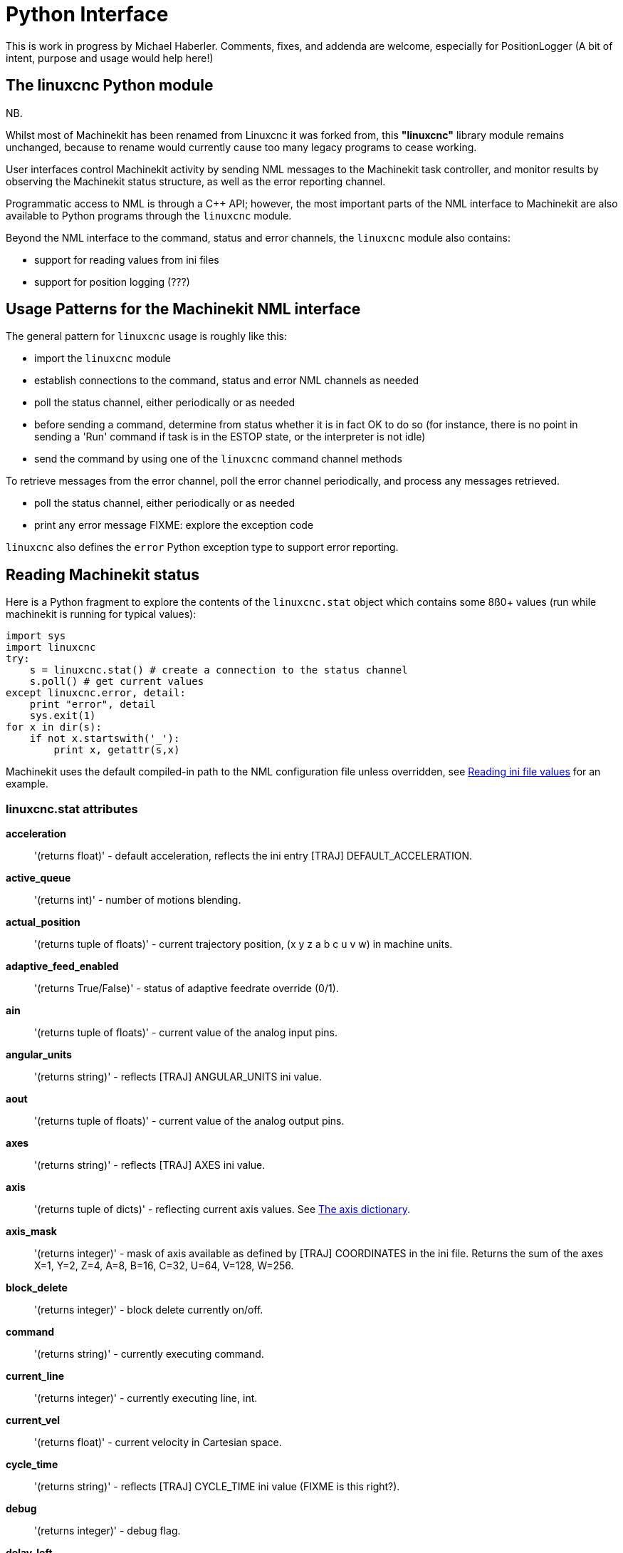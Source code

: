 
= Python Interface

[[cha:python-interface]] (((Python Interface)))

:ini: {basebackend@docbook:'':ini}
:hal: {basebackend@docbook:'':hal}
:ngc: {basebackend@docbook:'':ngc}

This is work in progress by Michael Haberler. Comments, fixes, and
addenda are welcome, especially for PositionLogger (A bit of intent, purpose and usage would help here!)

== The linuxcnc Python module

NB.

Whilst most of Machinekit has been renamed from Linuxcnc it was forked from,
this *"linuxcnc"* library module remains unchanged, because to rename would
currently cause too many legacy programs to cease working.

User interfaces control Machinekit activity by sending
NML messages to the Machinekit task controller, and monitor results by
observing the Machinekit status structure, as well as the error reporting channel.

Programmatic access to NML is through a C++ API; however, the most
important parts of the NML interface to Machinekit are also available to
Python programs through the `linuxcnc` module.

Beyond the NML interface to the command, status and error channels,
the `linuxcnc` module also contains:

- support for reading values from ini files
- support for position logging  (???)


== Usage Patterns for the Machinekit NML interface

The general pattern for `linuxcnc` usage is roughly like this:

- import the `linuxcnc` module
- establish connections to the command, status and error NML channels as needed
- poll the status channel, either periodically or as needed
- before sending a command, determine from status whether it is in
 fact OK to do so (for instance, there is no point in sending a 'Run'
 command if task is in the ESTOP state, or the interpreter is not
 idle)
- send the command by using one of  the `linuxcnc`  command channel methods


To retrieve messages from the error channel, poll the error channel
periodically, and process any messages retrieved.

- poll the status channel, either periodically or as needed
- print any error message FIXME: explore the exception code

`linuxcnc` also defines the `error` Python exception type to support error reporting.

== Reading Machinekit status

Here is a Python fragment to explore the contents of the
`linuxcnc.stat` object which contains some 8ß0+ values (run while
machinekit is running for typical values):

[source,python]
---------------------------------------------------------------------
import sys
import linuxcnc
try:
    s = linuxcnc.stat() # create a connection to the status channel
    s.poll() # get current values 
except linuxcnc.error, detail:
    print "error", detail
    sys.exit(1)
for x in dir(s):
    if not x.startswith('_'):
        print x, getattr(s,x)
---------------------------------------------------------------------

Machinekit uses the default compiled-in path to the NML configuration
file unless overridden, see <<sec:Python-reading-ini-values,Reading
ini file values>> for an example.


=== linuxcnc.stat attributes

*acceleration* :: '(returns float)' -
default acceleration, reflects the ini entry [TRAJ] DEFAULT_ACCELERATION.

*active_queue*:: '(returns int)' -
number of motions blending.

*actual_position*:: '(returns tuple of floats)' -
current trajectory position, (x y z a b c u v w) in machine units.

*adaptive_feed_enabled*:: '(returns True/False)' -
status of adaptive feedrate override (0/1).

*ain*:: '(returns tuple of floats)' -
current value of the analog input pins.

*angular_units*:: '(returns string)' -
reflects [TRAJ] ANGULAR_UNITS ini value.

*aout*:: '(returns tuple of floats)' -
current value of the analog output pins.

*axes*:: '(returns string)' -
reflects [TRAJ] AXES ini value.

*axis*:: '(returns tuple of dicts)' -
reflecting current axis values. See
<<sec:The-Axis-dictionary,The axis dictionary>>.

*axis_mask*:: '(returns integer)' -
mask of axis available as defined by [TRAJ] COORDINATES in the ini
file. Returns the sum of the axes X=1, Y=2, Z=4, A=8, B=16, C=32, U=64,
V=128, W=256.

*block_delete*:: '(returns integer)' -
block delete currently on/off.

*command*:: '(returns string)' -
currently executing command.

*current_line*:: '(returns integer)' -
currently executing line, int.

*current_vel*:: '(returns float)' -
current velocity in Cartesian space.

*cycle_time*:: '(returns string)' -
reflects [TRAJ] CYCLE_TIME ini value (FIXME is this right?).

*debug*:: '(returns integer)' -
debug flag.

*delay_left*:: '(returns float)' -
remaining time on dwell (G4) command, seconds.

*din*:: '(returns tuple of integers)' -
current value of the digital input pins.

*distance_to_go*:: '(returns float)' -
remaining distance of current move, as reported by trajectory planner, in Cartesian space.

*dout*:: '(returns tuple of integers)' -
current value of the digital output pins.

*dtg*:: '(returns tuple of 9 floats)' -
remaining distance of current move, as reported by trajectory planner.

*echo_serial_number*:: '(returns integer)' -
The serial number of the last completed command sent by a UI
to task. All commands carry a serial number. Once the command
has been executed, its serial number is reflected in
`echo_serial_number`.

*enabled*:: '(returns integer)' -
trajectory planner enabled flag.

*estop*:: '(returns integer)' -
estop flag.

*exec_state*:: '(returns integer)' -
task execution state. One of EXEC_ERROR, EXEC_DONE,
EXEC_WAITING_FOR_MOTION, EXEC_WAITING_FOR_MOTION_QUEUE,
EXEC_WAITING_FOR_PAUSE,EXEC_WAITING_FOR_MOTION_AND_IO,
EXEC_WAITING_FOR_DELAY, EXEC_WAITING_FOR_SYSTEM_CMD.

*feed_hold_enabled*:: '(returns integer)' -
enable flag for feed hold.

*feed_override_enabled*:: '(returns integer)' -
enable flag for feed override.

*feedrate*:: '(returns float)' -
current feedrate override.

*file*:: '(returns string)' -
currently executing gcode file.

*flood*:: '(returns integer)' -
flood enabled.

*g5x_index*:: '(returns string)' -
currently active coordinate system, G54=0, G55=1 etc.

*g5x_offset*:: '(returns tuple of floats)' -
offset of the currently active coordinate system.

*g92_offset*:: '(returns tuple of floats)' -
pose of the current g92 offset.

*gcodes*:: '(returns tuple of 16 integers)' -
currently active G-codes.

*homed*:: '(returns integer)' -
flag. 1 if homed.

*id*:: '(returns integer)' -
currently executing motion id.

*inpos*:: '(returns integer)' -
machine-in-position flag.

*input_timeout*:: '(returns integer)' -
flag for M66 timer in progress.

*interp_state*:: '(returns integer)' -
current state of RS274NGC interpreter. One of
INTERP_IDLE, INTERP_READING, INTERP_PAUSED, INTERP_WAITING.

*interpreter_errcode*:: '(returns integer)' -
current RS274NGC interpreter return code. One of
INTERP_OK, INTERP_EXIT, INTERP_EXECUTE_FINISH, INTERP_ENDFILE,
INTERP_FILE_NOT_OPEN, INTERP_ERROR. 
see src/emc/nml_intf/interp_return.hh

*joint_actual_position*:: '(returns tuple of floats)' -
actual joint positions.

*joint_position*:: '(returns tuple of floats)' -
Desired joint positions.

*kinematics_type*:: '(returns integer)' -
identity=1, serial=2, parallel=3, custom=4 .

*limit*:: '(returns tuple of integers)' -
axis limit masks. minHardLimit=1,
maxHardLimit=2, minSoftLimit=4, maxSoftLimit=8.

*linear_units*:: '(returns string)' -
reflects [TRAJ]LINEAR_UNITS ini value.

*lube*:: '(returns integer)' -
'lube on' flag.

*lube_level*:: '(returns integer)' -
reflects 'iocontrol.0.lube_level'.

*max_acceleration*:: '(returns float)' -
maximum  acceleration. reflects [TRAJ] MAX_ACCELERATION.

*max_velocity*:: '(returns float)' -
maximum  velocity. reflects [TRAJ] MAX_VELOCITY.

*mcodes*:: '(returns tuple of 10 integers)' -
currently active M-codes.

*mist*:: '(returns integer)' -
'mist on' flag.

*motion_line*:: '(returns integer)' -
source line number motion is currently executing. Relation
to `id` unclear.

*motion_mode*:: '(returns integer)' -
motion mode.

*motion_type*:: '(returns integer)' -
trajectory planner mode. One of TRAJ_MODE_COORD,
TRAJ_MODE_FREE, TRAJ_MODE_TELEOP.

*optional_stop*:: '(returns integer)' -
option stop flag.

*paused*:: '(returns integer)' -
`motion paused` flag.

*pocket_prepped*:: '(returns integer)' -
A Tx command completed, and this pocket is prepared. -1 if no
prepared pocket.

*poll()*:: -
method to update current status attributes.

*position*:: '(returns tuple of floats)' -
trajectory position.

*probe_tripped*:: '(returns integer)' -
flag, true if probe has tripped (latch)

*probe_val*:: '(returns integer)' -
reflects value of the `motion.probe-input` pin.

*probed_position*:: '(returns tuple of floats)' -
position where probe tripped.

*probing*:: '(returns integer)' -
flag, 1 if a probe operation is in progress.

*program_units*:: '(returns integer)' -
one of CANON_UNITS_INCHES=1, CANON_UNITS_MM=2, CANON_UNITS_CM=3

*queue*:: '(returns integer)' -
current size of the trajectory planner queue.

*queue_full*:: '(returns integer)' -
the trajectory planner queue is full.

*read_line*:: '(returns integer)' -
line the RS274NGC interpreter is currently reading.

*rotation_xy*:: '(returns float)' -
current XY rotation angle around Z axis.

*settings*:: '(returns tuple of 3 floats)' -
current interpreter settings. settings[0] =
sequence number, settings[1] = feed rate, settings[2] = speed.

*spindle_brake*:: '(returns integer)' -
value of the spindle brake flag.

*spindle_direction*:: '(returns integer)' -
rotational direction of the spindle. forward=1, reverse=-1.

*spindle_enabled*:: '(returns integer)' -
value of the spindle enabled flag.

*spindle_increasing*:: '(returns integer)' -
unclear.

*spindle_override_enabled*:: '(returns integer)' -
value of the spindle override enabled flag.

*spindle_speed*:: '(returns float)' -
spindle speed value, rpm, > 0: clockwise, < 0:
counterclockwise.

*spindlerate*:: '(returns float)' -
spindle speed override scale.

*state*:: '(returns integer)' -
current command execution status. One of RCS_DONE,
RCS_EXEC, RCS_ERROR.

*task_mode*:: '(returns integer)' -
current task mode. one of MODE_MDI, MODE_AUTO,
MODE_MANUAL.

*task_paused*:: '(returns integer)' -
task paused flag.

*task_state*:: '(returns integer)' -
current task state. one of STATE_ESTOP,
STATE_ESTOP_RESET, STATE_ON, STATE_OFF.

*tool_in_spindle*:: '(returns integer)' -
current tool number.

*tool_offset*:: '(returns tuple of floats)' -
offset values of the current tool.

*tool_table*:: '(returns tuple of tool_results)' -
list of tool entries. Each entry is a sequence of the following fields:
id, xoffset, yoffset, zoffset, aoffset, boffset, coffset, uoffset, voffset,
woffset, diameter, frontangle, backangle, orientation. The id and orientation
are integers and the rest are floats.

*velocity*:: '(returns float)' -
default  velocity. reflects [TRAJ] DEFAULT_VELOCITY.

=== The `axis` dictionary [[sec:The-Axis-dictionary]]

The axis configuration and status values are available through a list
of per-axis dictionaries. Here's an example how to access an attribute
of a particular axis:

[source,python]
---------------------------------------------------------------------
import linuxcnc
s = linuxcnc.stat() 
s.poll() 
print 'Axis 1 homed: ', s.axis[1]['homed']
---------------------------------------------------------------------

For each axis, the following dictionary keys are available:

*axisType*:: '(returns integer)' -
type of axis configuration parameter, reflects
[AXIS_x]TYPE. LINEAR=1, ANGULAR=2. See <<sub:AXIS-section, Axis
ini configuration>> for details.

*backlash*:: '(returns float)' -
Backlash in machine units. configuration parameter, reflects [AXIS_x]BACKLASH.

*enabled*:: '(returns integer)' -
non-zero means enabled.

*fault*:: '(returns integer)' -
non-zero means axis amp fault.

*ferror_current*:: '(returns float)' -
current following error.

*ferror_highmark*:: '(returns float)' -
magnitude of max following error.

*homed*:: '(returns integer)' -
non-zero means has been homed.

*homing*:: '(returns integer)' -
non-zero means homing in progress.

*inpos*:: '(returns integer)' -
non-zero means in position.

*input*:: '(returns float)' -
current input position.

*max_ferror*:: '(returns float)' -
maximum following error. configuration
parameter, reflects [AXIS_x]FERROR.

*max_hard_limit*:: '(returns integer)' -
non-zero means max hard limit exceeded.

*max_position_limit*:: '(returns float)' -
maximum limit (soft limit) for axis motion, in machine units.configuration
parameter, reflects [AXIS_x]MAX_LIMIT.

*max_soft_limit*::
non-zero means `max_position_limit` was exceeded, int

*min_ferror*:: '(returns float)' -
configuration parameter, reflects [AXIS_x]MIN_FERROR.

*min_hard_limit*:: '(returns integer)' -
non-zero means min hard limit exceeded.

*min_position_limit*:: '(returns float)' -
minimum limit (soft limit) for axis motion, in machine units.configuration
parameter, reflects [AXIS_x]MIN_LIMIT.

*min_soft_limit*:: '(returns integer)' -
non-zero means `min_position_limit` was exceeded.

*output*:: '(returns float)' -
commanded output position.

*override_limits*:: '(returns integer)' -
non-zero means limits are overridden.

*units*:: '(returns float)' -
units per mm, deg for linear, angular

*velocity*:: '(returns float)' -
current velocity.

==  Preparing to send  commands 

Some commands can always be sent, regardless of mode and state; for
instance, the `linuxcnc.command.abort()` method can always be called. 

Other commands may be sent only in appropriate state, and those tests
can be a bit tricky. For instance, an MDI command can be sent only if:

- ESTOP has not been triggered, and
- the machine is turned on and
- the axes are homed and
- the interpreter is not running and
- the mode is set to `MDI mode`

so an appropriate test before sending an MDI command through
`linuxcnc.command.mdi()` could be:

[source,python]
---------------------------------------------------------------------
import linuxcnc
s = linuxcnc.stat()
c = linuxcnc.command() 

def ok_for_mdi():
    s.poll()
    return not s.estop and s.enabled and s.homed and (s.interp_state == linuxcnc.INTERP_IDLE)

if ok_for_mdi():
   c.mode(linuxcnc.MODE_MDI)   
   c.wait_complete() # wait until mode switch executed
   c.mdi("G0 X10 Y20 Z30")
---------------------------------------------------------------------

==  Sending commands through `linuxcnc.command`

Before sending a command, initialize a command channel like so:

[source,python]
---------------------------------------------------------------------
import linuxcnc
c = linuxcnc.command() 

# Usage examples for some of the commands listed below:
c.abort()

c.auto(linuxcnc.AUTO_RUN, program_start_line)
c.auto(linuxcnc.AUTO_STEP)
c.auto(linuxcnc.AUTO_PAUSE)
c.auto(linuxcnc.AUTO_RESUME)

c.brake(linuxcnc.BRAKE_ENGAGE)
c.brake(linuxcnc.BRAKE_RELEASE)

c.flood(linuxcnc.FLOOD_ON)
c.flood(linuxcnc.FLOOD_OFF)

c.home(2)

c.jog(linuxcnc.JOG_STOP, axis) 
c.jog(linuxcnc.JOG_CONTINUOUS, axis, speed) 
c.jog(linuxcnc.JOG_INCREMENT, axis, speed, increment)

c.load_tool_table()

c.maxvel(200.0)

c.mdi("G0 X10 Y20 Z30")

c.mist(linuxcnc.MIST_ON)
c.mist(linuxcnc.MIST_OFF)

c.mode(linuxcnc.MODE_MDI)   
c.mode(linuxcnc.MODE_AUTO)   
c.mode(linuxcnc.MODE_MANUAL)   

c.override_limits()

c.program_open("foo.ngc")
c.reset_interpreter()

c.set_home_parameters(jointnum, home_pos, home_offset, home_final_velocity, home_search_velocity, home_final_velocity, use_index, ignore_limits, is_shared, home_sequence, volatile_home, locking_indexer) )


c.tool_offset(toolno, z_offset,  x_offset, diameter, frontangle, backangle, orientation)
---------------------------------------------------------------------
=== `linuxcnc.command` attributes

`serial`::
	the current command serial number

=== `linuxcnc.command` methods:

`abort()`::
	send EMC_TASK_ABORT message.

`auto(int[, int])`:: 
	run, step, pause or resume a program.

`brake(int)`::
	engage or release spindle brake.
        
`debug(int)`::
	set debug level via EMC_SET_DEBUG message.

`feedrate(float)`::
	set the feedrate.

`flood(int)`::
	turn on/off flooding.

`home(int)`::
	home a given axis.

`jog(int, int, [, int[,int]])`::
	Syntax: +
	jog(command, axis[, velocity[, distance]]) +
	jog(linuxcnc.JOG_STOP, axis) +
	jog(linuxcnc.JOG_CONTINUOUS, axis, velocity) +
	jog(linuxcnc.JOG_INCREMENT, axis, velocity, distance) +
	Constants: +
	JOG_STOP (0) +
	JOG_CONTINUOUS (1) +
	JOG_INCREMENT (2)

`load_tool_table()`::
	reload the tool table.

`maxvel(float)`::
	set maximum velocity

`mdi(string)`::
	send an MDI command. Maximum 255 chars.

`mist(int)`:: turn on/off mist. +
	Syntax: +
	mist(command) +
	mist(linuxcnc.MIST_ON) [(1)] +
	mist(linuxcnc.MIST_OFF) [(0)] +
	Constants: +
	MIST_ON (1) +
	MIST_OFF (0)


`mode(int)`::
	set mode (MODE_MDI, MODE_MANUAL, MODE_AUTO).

`override_limits()`::
	set the override axis limits flag.

`program_open(string)`::
	open an NGC file.

`reset_interpreter()`::
	reset the RS274NGC interpreter

`set_adaptive_feed(int)`::
	set adaptive feed flag

`set_analog_output(int, float)`::
	set analog output pin to value

`set_block_delete(int)`::
	set block delete flag

`set_digital_output(int, int)`::
	set digital output pin to value

`set_feed_hold(int)`::
	set feed hold on/off

`set_feed_override(int)`::
	set feed override on/off

`set_max_limit(int, float)`::
        set max position limit for a given axis
        
'set_home_parameters(int, float, float, float, float, float, int, int, int, int, int, int)'::
	set home parameters for a given axis. All parameters must be passed to the function to succeed.

`set_min_limit()`::
        set min position limit for a given axis

`set_optional_stop(int)`::
	set optional stop on/off

`set_spindle_override(int)`::
	set spindle override flag

`spindle(int)`::
	set spindle direction. Argument one of SPINDLE_FORWARD,
	SPINDLE_REVERSE, SPINDLE_OFF, SPINDLE_INCREASE,
	SPINDLE_DECREASE, or SPINDLE_CONSTANT.

`spindleoverride(float)`::
	set spindle override factor

`state(int)`::
	set the machine state. Machine state should be STATE_ESTOP, STATE_ESTOP_RESET, STATE_ON, or STATE_OFF

`teleop_enable(int)`::
	enable/disable teleop mode.

`teleop_vector(float, float, float [,float, float, float])`::
        set teleop destination vector

`tool_offset(int, float, float, float, float, float, int)`::
        set the tool offset. See usage example above.

`traj_mode(int)`::
	set trajectory mode. Mode is one of MODE_FREE, MODE_COORD, or
	MODE_TELEOP.

`unhome(int)`::
	unhome a given axis.

`wait_complete([float])`::
	wait for completion of the last command sent. If timeout in
	seconds not specified, default is 1 second.


== Reading the error channel

To handle error messages, connect to the error channel and
periodically poll() it.

Note that the NML channel for error messages has a queue (other than
the command and status channels), which means
that the first consumer of an error message deletes that message from
the queue; whether your another error message consumer (e.g. Axis)
will 'see' the message is dependent on timing. It is recommended to have just
one error channel reader task in a setup.


[source,python]
---------------------------------------------------------------------
import linuxcnc
e = linuxcnc.error_channel()

error = e.poll()

if error: 
    kind, text = error
    if kind in (linuxcnc.NML_ERROR, linuxcnc.OPERATOR_ERROR):
        typus = "error"
    else:
        typus = "info"
        print typus, text
---------------------------------------------------------------------


== Reading ini file values [[sec:Python-reading-ini-values]]

Here's an example for reading values from an ini file through the
`linuxcnc.ini` object:

[source,python]
---------------------------------------------------------------------
# run as:
# python ini-example.py ~/emc2-dev/configs/sim/axis/axis_mm.ini

import sys
import linuxcnc

inifile = linuxcnc.ini(sys.argv[1])

# inifile.find() returns None if the key wasnt found - the
# following idiom is useful for setting a default value:

machine_name = inifile.find('EMC', 'MACHINE') or "unknown"
print "machine name: ", machine_name

# inifile.findall() returns a list of matches, or an empty list
# if the key wasnt found:

extensions = inifile.findall("FILTER", "PROGRAM_EXTENSION")
print "extensions: ", extensions

# override default NML file by ini parameter if given
nmlfile = inifile.find("EMC", "NML_FILE")
if nmlfile:
    linuxcnc.nmlfile = os.path.join(os.path.dirname(sys.argv[1]), nmlfile)
---------------------------------------------------------------------

== The `linuxcnc.positionlogger` type

Some usage hints can be gleaned from
`src/emc/usr_intf/gremlin/gremlin.py`.


=== members

`npts`::
	number of points.

=== methods
`start(float)`::
	start the position logger and run every ARG seconds

`clear()`::
	clear the position logger

`stop()`::
	stop the position logger

`call()`::
	Plot the backplot now.

`last([int])`::
	Return the most recent point on the plot or None
,
